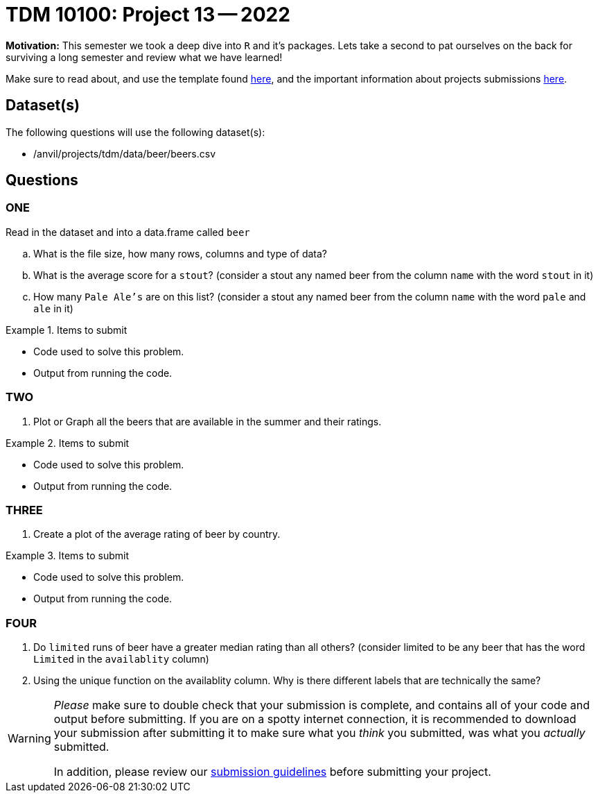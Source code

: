 = TDM 10100: Project 13 -- 2022

**Motivation:** This semester we took a deep dive into `R` and it's packages. Lets take a second to pat ourselves on the back for surviving a long semester and review what we have learned! 

Make sure to read about, and use the template found xref:templates.adoc[here], and the important information about projects submissions xref:submissions.adoc[here].

== Dataset(s)

The following questions will use the following dataset(s):

- /anvil/projects/tdm/data/beer/beers.csv

== Questions

=== ONE
Read in the dataset and into a data.frame called `beer`
[loweralpha]
. What is the file size, how many rows, columns and type of data?
. What is the average score for a `stout`? (consider a stout any named beer from the column `name` with the word `stout` in it)
. How many `Pale Ale's` are on this list? (consider a stout any named beer from the column `name` with the word `pale` and `ale` in it)


.Items to submit
====
- Code used to solve this problem.
- Output from running the code.
====

=== TWO

. Plot or Graph all the beers that are available in the summer and their ratings.

.Items to submit
====
- Code used to solve this problem.
- Output from running the code.
====

=== THREE

. Create a plot of the average rating of beer by country.

.Items to submit
====
- Code used to solve this problem.
- Output from running the code.
====

=== FOUR

. Do `limited` runs of beer have a greater median rating than all others?
(consider limited to be any beer that has the word `Limited` in the `availablity` column) 

. Using the unique function on the availablity column. Why is there different labels that are technically the same?

[WARNING]
====
_Please_ make sure to double check that your submission is complete, and contains all of your code and output before submitting. If you are on a spotty internet connection, it is recommended to download your submission after submitting it to make sure what you _think_ you submitted, was what you _actually_ submitted.
                                                                                                                             
In addition, please review our xref:book:projects:submissions.adoc[submission guidelines] before submitting your project.
====